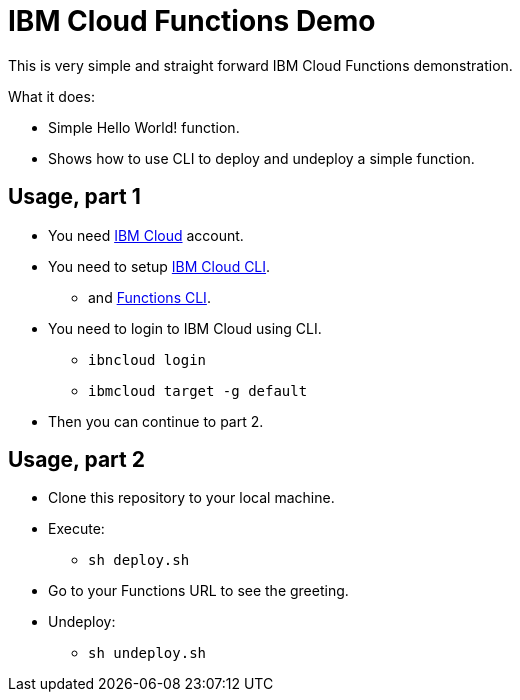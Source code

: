 = IBM Cloud Functions Demo

This is very simple and straight forward IBM Cloud Functions demonstration.

What it does:

* Simple Hello World! function.
* Shows how to use CLI to deploy and undeploy a simple function.

== Usage, part 1

* You need https://cloud.ibm.com[IBM Cloud] account.
* You need to setup https://cloud.ibm.com/docs/cli[IBM Cloud CLI].
** and https://cloud.ibm.com/functions/learn/cli[Functions CLI].
* You need to login to IBM Cloud using CLI.
** `ibncloud login`
** `ibmcloud target -g default`
* Then you can continue to part 2.

== Usage, part 2

* Clone this repository to your local machine.
* Execute:
** `sh deploy.sh`
* Go to your Functions URL to see the greeting.
* Undeploy:
** `sh undeploy.sh`

